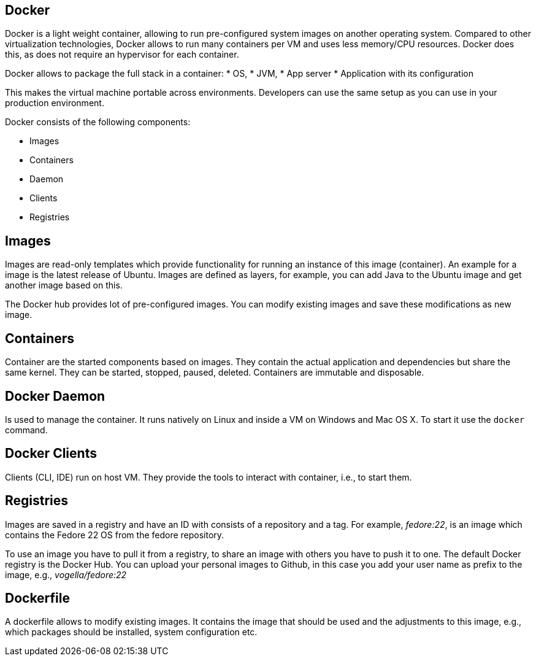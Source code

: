 == Docker

Docker is a light weight container, allowing to run pre-configured system images on another operating system. 
Compared to other virtualization technologies, Docker allows to run many containers per VM and uses less  memory/CPU resources. Docker does this,
as does not require an hypervisor for each container. 

Docker allows to package the full stack in a container:
* OS,
* JVM,
* App server
* Application with its configuration

This makes the virtual machine portable  across environments. Developers can use the same setup as you can use in your production environment.

Docker consists of the following components:

* Images
* Containers
* Daemon
* Clients
* Registries

== Images

Images are read-only templates which provide functionality for running an instance of this image (container). 
An example for a image is the latest release of Ubuntu. Images are defined as layers, 
for example, you can add Java to the Ubuntu image and get another image based on this.

The Docker hub provides lot of pre-configured images. You can modify existing images and save these modifications as new image. 

== Containers

Container are the started components based on images. They contain the actual application and dependencies but share the same kernel.
They can be started, stopped, paused, deleted. Containers are immutable and disposable.

== Docker Daemon

Is used to manage the container. It runs natively on Linux and  inside a VM on Windows and Mac OS X. To start it use the `docker` command.

== Docker Clients

Clients (CLI, IDE) run on host VM. They provide the tools to interact with container, i.e., to start them.

== Registries

Images are saved in a registry and have an ID with consists of a repository and a tag. For example, _fedore:22_, is an image which contains the Fedore 22 OS from the fedore repository.

To use an image you have to pull it from a registry, to share an image with others you have to push it to one. The default Docker registry is the Docker Hub. You can upload your personal images to Github, in this case you add your user name as prefix to the image, e.g.,  _vogella/fedore:22_

== Dockerfile
A dockerfile allows to modify existing images. It contains the image that should be used and the adjustments to this image, e.g., which packages should be installed, system configuration etc. 


